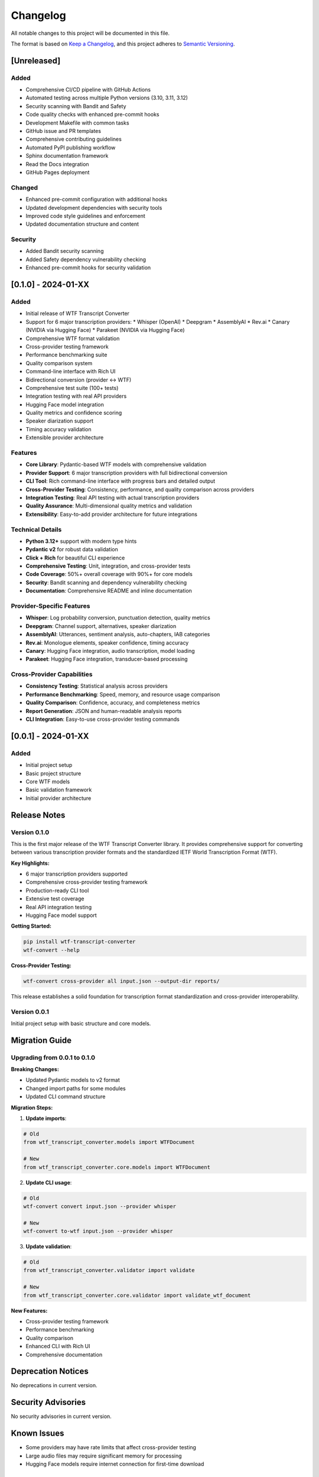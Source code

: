Changelog
=========

All notable changes to this project will be documented in this file.

The format is based on `Keep a Changelog <https://keepachangelog.com/en/1.0.0/>`_,
and this project adheres to `Semantic Versioning <https://semver.org/spec/v2.0.0.html>`_.

[Unreleased]
------------

Added
~~~~~

* Comprehensive CI/CD pipeline with GitHub Actions
* Automated testing across multiple Python versions (3.10, 3.11, 3.12)
* Security scanning with Bandit and Safety
* Code quality checks with enhanced pre-commit hooks
* Development Makefile with common tasks
* GitHub issue and PR templates
* Comprehensive contributing guidelines
* Automated PyPI publishing workflow
* Sphinx documentation framework
* Read the Docs integration
* GitHub Pages deployment

Changed
~~~~~~~

* Enhanced pre-commit configuration with additional hooks
* Updated development dependencies with security tools
* Improved code style guidelines and enforcement
* Updated documentation structure and content

Security
~~~~~~~~

* Added Bandit security scanning
* Added Safety dependency vulnerability checking
* Enhanced pre-commit hooks for security validation

[0.1.0] - 2024-01-XX
--------------------

Added
~~~~~

* Initial release of WTF Transcript Converter
* Support for 6 major transcription providers:
  * Whisper (OpenAI)
  * Deepgram
  * AssemblyAI
  * Rev.ai
  * Canary (NVIDIA via Hugging Face)
  * Parakeet (NVIDIA via Hugging Face)
* Comprehensive WTF format validation
* Cross-provider testing framework
* Performance benchmarking suite
* Quality comparison system
* Command-line interface with Rich UI
* Bidirectional conversion (provider ↔ WTF)
* Comprehensive test suite (100+ tests)
* Integration testing with real API providers
* Hugging Face model integration
* Quality metrics and confidence scoring
* Speaker diarization support
* Timing accuracy validation
* Extensible provider architecture

Features
~~~~~~~~

* **Core Library**: Pydantic-based WTF models with comprehensive validation
* **Provider Support**: 6 major transcription providers with full bidirectional conversion
* **CLI Tool**: Rich command-line interface with progress bars and detailed output
* **Cross-Provider Testing**: Consistency, performance, and quality comparison across providers
* **Integration Testing**: Real API testing with actual transcription providers
* **Quality Assurance**: Multi-dimensional quality metrics and validation
* **Extensibility**: Easy-to-add provider architecture for future integrations

Technical Details
~~~~~~~~~~~~~~~~~

* **Python 3.12+** support with modern type hints
* **Pydantic v2** for robust data validation
* **Click + Rich** for beautiful CLI experience
* **Comprehensive Testing**: Unit, integration, and cross-provider tests
* **Code Coverage**: 50%+ overall coverage with 90%+ for core models
* **Security**: Bandit scanning and dependency vulnerability checking
* **Documentation**: Comprehensive README and inline documentation

Provider-Specific Features
~~~~~~~~~~~~~~~~~~~~~~~~~~

* **Whisper**: Log probability conversion, punctuation detection, quality metrics
* **Deepgram**: Channel support, alternatives, speaker diarization
* **AssemblyAI**: Utterances, sentiment analysis, auto-chapters, IAB categories
* **Rev.ai**: Monologue elements, speaker confidence, timing accuracy
* **Canary**: Hugging Face integration, audio transcription, model loading
* **Parakeet**: Hugging Face integration, transducer-based processing

Cross-Provider Capabilities
~~~~~~~~~~~~~~~~~~~~~~~~~~~

* **Consistency Testing**: Statistical analysis across providers
* **Performance Benchmarking**: Speed, memory, and resource usage comparison
* **Quality Comparison**: Confidence, accuracy, and completeness metrics
* **Report Generation**: JSON and human-readable analysis reports
* **CLI Integration**: Easy-to-use cross-provider testing commands

[0.0.1] - 2024-01-XX
--------------------

Added
~~~~~

* Initial project setup
* Basic project structure
* Core WTF models
* Basic validation framework
* Initial provider architecture

Release Notes
-------------

Version 0.1.0
~~~~~~~~~~~~~

This is the first major release of the WTF Transcript Converter library. It provides comprehensive support for converting between various transcription provider formats and the standardized IETF World Transcription Format (WTF).

**Key Highlights:**

* 6 major transcription providers supported
* Comprehensive cross-provider testing framework
* Production-ready CLI tool
* Extensive test coverage
* Real API integration testing
* Hugging Face model support

**Getting Started:**

.. code-block:: bash

   pip install wtf-transcript-converter
   wtf-convert --help

**Cross-Provider Testing:**

.. code-block:: bash

   wtf-convert cross-provider all input.json --output-dir reports/

This release establishes a solid foundation for transcription format standardization and cross-provider interoperability.

Version 0.0.1
~~~~~~~~~~~~~

Initial project setup with basic structure and core models.

Migration Guide
---------------

Upgrading from 0.0.1 to 0.1.0
~~~~~~~~~~~~~~~~~~~~~~~~~~~~~~~

**Breaking Changes:**

* Updated Pydantic models to v2 format
* Changed import paths for some modules
* Updated CLI command structure

**Migration Steps:**

1. **Update imports**:

.. code-block:: python

   # Old
   from wtf_transcript_converter.models import WTFDocument
   
   # New
   from wtf_transcript_converter.core.models import WTFDocument

2. **Update CLI usage**:

.. code-block:: bash

   # Old
   wtf-convert convert input.json --provider whisper
   
   # New
   wtf-convert to-wtf input.json --provider whisper

3. **Update validation**:

.. code-block:: python

   # Old
   from wtf_transcript_converter.validator import validate
   
   # New
   from wtf_transcript_converter.core.validator import validate_wtf_document

**New Features:**

* Cross-provider testing framework
* Performance benchmarking
* Quality comparison
* Enhanced CLI with Rich UI
* Comprehensive documentation

Deprecation Notices
-------------------

No deprecations in current version.

Security Advisories
-------------------

No security advisories in current version.

Known Issues
------------

* Some providers may have rate limits that affect cross-provider testing
* Large audio files may require significant memory for processing
* Hugging Face models require internet connection for first-time download

Future Roadmap
--------------

* Additional provider integrations (Google Cloud, Amazon Transcribe, Azure Speech)
* Real-time transcription support
* Advanced quality metrics
* Machine learning-based quality assessment
* Web-based interface
* API server implementation
* Database integration
* Cloud deployment options

Contributing
------------

See the :doc:`contributing` guide for information on how to contribute to this project.

Support
-------

* **Documentation**: Check the full documentation
* **GitHub Issues**: Report bugs and request features
* **Discord Community**: Join our Discord for support
* **Email Support**: Contact us at vcon@ietf.org

License
-------

This project is licensed under the MIT License - see the LICENSE file for details.
